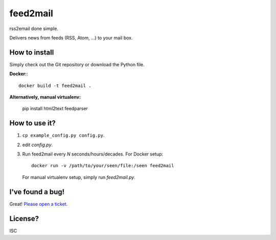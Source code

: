 feed2mail
---------
rss2email done simple.

Delivers news from feeds (RSS, Atom, ...) to your mail box.

How to install
~~~~~~~~~~~~~~

Simply check out the Git repository or download the Python file.

**Docker:**::

   docker build -t feed2mail .

**Alternatively, manual virtualenv:**

   pip install html2text feedparser

How to use it?
~~~~~~~~~~~~~~
1. ``cp example_config.py config.py``.
2. edit `config.py`.
3. Run feed2mail every *N* seconds/hours/decades. For Docker setup::

     docker run -v /path/to/your/seen/file:/seen feed2mail
    
   For manual virtualenv setup, simply run `feed2mail.py`.

I've found a bug!
~~~~~~~~~~~~~~~~~
Great! `Please open a ticket`_.

.. _Please open a ticket: http://github.com/jonashaag/feed2mail/issues/

License?
~~~~~~~~
ISC
